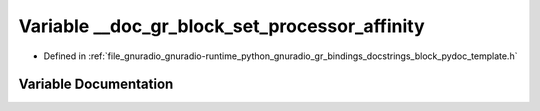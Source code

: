 .. _exhale_variable_block__pydoc__template_8h_1a49309ffa9f158d2d087bb450f2c62dae:

Variable __doc_gr_block_set_processor_affinity
==============================================

- Defined in :ref:`file_gnuradio_gnuradio-runtime_python_gnuradio_gr_bindings_docstrings_block_pydoc_template.h`


Variable Documentation
----------------------


.. doxygenvariable:: __doc_gr_block_set_processor_affinity
   :project: gnuradio